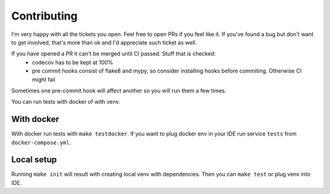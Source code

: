 ============
Contributing
============

I'm very happy with all the tickets you open. Feel free to open PRs if you feel like it.
If you've found a bug but don't want to get involved, that's more than ok and I'd appreciate such ticket as well.

If you have opened a PR it can't be merged until CI passed. Stuff that is checked:
 * codecov has to be kept at 100%
 * pre commit hooks consist of flake8 and mypy, so consider installing hooks before commiting. Otherwise CI might fail

Sometimes one pre-commit hook will affect another so you will run them a few times.

You can run tests with docker of with venv.

***********
With docker
***********

With docker run tests with ``make testdocker``.
If you want to plug docker env in your IDE run service ``tests`` from ``docker-compose.yml``.

***********
Local setup
***********

Running ``make init`` will result with creating local venv with dependencies. Then you can ``make test`` or plug venv into IDE.

